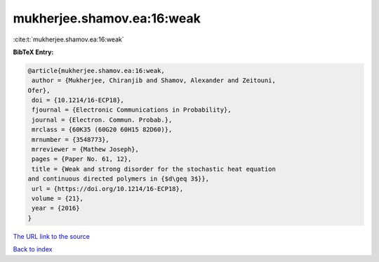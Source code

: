 mukherjee.shamov.ea:16:weak
===========================

:cite:t:`mukherjee.shamov.ea:16:weak`

**BibTeX Entry:**

.. code-block:: bibtex

   @article{mukherjee.shamov.ea:16:weak,
    author = {Mukherjee, Chiranjib and Shamov, Alexander and Zeitouni,
   Ofer},
    doi = {10.1214/16-ECP18},
    fjournal = {Electronic Communications in Probability},
    journal = {Electron. Commun. Probab.},
    mrclass = {60K35 (60G20 60H15 82D60)},
    mrnumber = {3548773},
    mrreviewer = {Mathew Joseph},
    pages = {Paper No. 61, 12},
    title = {Weak and strong disorder for the stochastic heat equation
   and continuous directed polymers in {$d\geq 3$}},
    url = {https://doi.org/10.1214/16-ECP18},
    volume = {21},
    year = {2016}
   }
`The URL link to the source <ttps://doi.org/10.1214/16-ECP18}>`_


`Back to index <../By-Cite-Keys.html>`_
